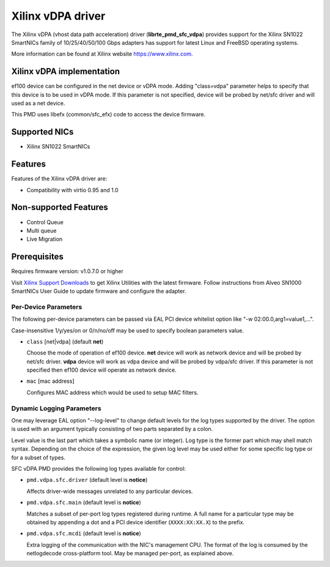 ..  SPDX-License-Identifier: BSD-3-Clause
    Copyright(c) 2021 Xilinx Corporation.

Xilinx vDPA driver
==================

The Xilinx vDPA (vhost data path acceleration) driver (**librte_pmd_sfc_vdpa**)
provides support for the Xilinx SN1022 SmartNICs family of 10/25/40/50/100 Gbps
adapters has support for latest Linux and FreeBSD operating systems.

More information can be found at Xilinx website https://www.xilinx.com.


Xilinx vDPA implementation
--------------------------

ef100 device can be configured in the net device or vDPA mode.
Adding "class=vdpa" parameter helps to specify that this
device is to be used in vDPA mode. If this parameter is not specified, device
will be probed by net/sfc driver and will used as a net device.

This PMD uses libefx (common/sfc_efx) code to access the device firmware.


Supported NICs
--------------

- Xilinx SN1022 SmartNICs


Features
--------

Features of the Xilinx vDPA driver are:

- Compatibility with virtio 0.95 and 1.0


Non-supported Features
----------------------

- Control Queue
- Multi queue
- Live Migration


Prerequisites
-------------

Requires firmware version: v1.0.7.0 or higher

Visit `Xilinx Support Downloads <https://www.xilinx.com/support.html>`_
to get Xilinx Utilities with the latest firmware.
Follow instructions from Alveo SN1000 SmartNICs User Guide to
update firmware and configure the adapter.


Per-Device Parameters
~~~~~~~~~~~~~~~~~~~~~

The following per-device parameters can be passed via EAL PCI device
whitelist option like "-w 02:00.0,arg1=value1,...".

Case-insensitive 1/y/yes/on or 0/n/no/off may be used to specify
boolean parameters value.

- ``class`` [net|vdpa] (default **net**)

  Choose the mode of operation of ef100 device.
  **net** device will work as network device and will be probed by net/sfc driver.
  **vdpa** device will work as vdpa device and will be probed by vdpa/sfc driver.
  If this parameter is not specified then ef100 device will operate as network device.

- ``mac`` [mac address]

  Configures MAC address which would be used to setup MAC filters.


Dynamic Logging Parameters
~~~~~~~~~~~~~~~~~~~~~~~~~~

One may leverage EAL option "--log-level" to change default levels
for the log types supported by the driver. The option is used with
an argument typically consisting of two parts separated by a colon.

Level value is the last part which takes a symbolic name (or integer).
Log type is the former part which may shell match syntax.
Depending on the choice of the expression, the given log level may
be used either for some specific log type or for a subset of types.

SFC vDPA PMD provides the following log types available for control:

- ``pmd.vdpa.sfc.driver`` (default level is **notice**)

  Affects driver-wide messages unrelated to any particular devices.

- ``pmd.vdpa.sfc.main`` (default level is **notice**)

  Matches a subset of per-port log types registered during runtime.
  A full name for a particular type may be obtained by appending a
  dot and a PCI device identifier (``XXXX:XX:XX.X``) to the prefix.

- ``pmd.vdpa.sfc.mcdi`` (default level is **notice**)

  Extra logging of the communication with the NIC's management CPU.
  The format of the log is consumed by the netlogdecode cross-platform
  tool. May be managed per-port, as explained above.

